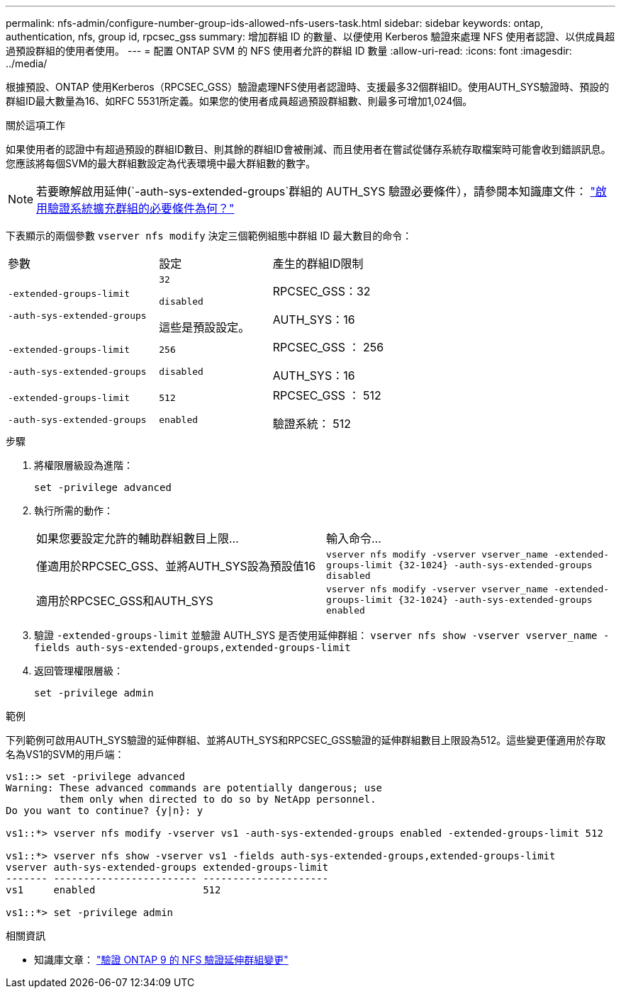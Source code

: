 ---
permalink: nfs-admin/configure-number-group-ids-allowed-nfs-users-task.html 
sidebar: sidebar 
keywords: ontap, authentication, nfs, group id, rpcsec_gss 
summary: 增加群組 ID 的數量、以便使用 Kerberos 驗證來處理 NFS 使用者認證、以供成員超過預設群組的使用者使用。 
---
= 配置 ONTAP SVM 的 NFS 使用者允許的群組 ID 數量
:allow-uri-read: 
:icons: font
:imagesdir: ../media/


[role="lead"]
根據預設、ONTAP 使用Kerberos（RPCSEC_GSS）驗證處理NFS使用者認證時、支援最多32個群組ID。使用AUTH_SYS驗證時、預設的群組ID最大數量為16、如RFC 5531所定義。如果您的使用者成員超過預設群組數、則最多可增加1,024個。

.關於這項工作
如果使用者的認證中有超過預設的群組ID數目、則其餘的群組ID會被刪減、而且使用者在嘗試從儲存系統存取檔案時可能會收到錯誤訊息。您應該將每個SVM的最大群組數設定為代表環境中最大群組數的數字。


NOTE: 若要瞭解啟用延伸(`-auth-sys-extended-groups`群組的 AUTH_SYS 驗證必要條件），請參閱本知識庫文件： https://kb.netapp.com/on-prem/ontap/da/NAS/NAS-KBs/What_are_the_prerequisites_for_enabling_auth_sys_extended_groups#["啟用驗證系統擴充群組的必要條件為何？"^]

下表顯示的兩個參數 `vserver nfs modify` 決定三個範例組態中群組 ID 最大數目的命令：

[cols="40,30,30"]
|===


| 參數 | 設定 | 產生的群組ID限制 


 a| 
`-extended-groups-limit`

`-auth-sys-extended-groups`
 a| 
`32`

`disabled`

這些是預設設定。
 a| 
RPCSEC_GSS：32

AUTH_SYS：16



 a| 
`-extended-groups-limit`

`-auth-sys-extended-groups`
 a| 
`256`

`disabled`
 a| 
RPCSEC_GSS ： 256

AUTH_SYS：16



 a| 
`-extended-groups-limit`

`-auth-sys-extended-groups`
 a| 
`512`

`enabled`
 a| 
RPCSEC_GSS ： 512

驗證系統： 512

|===
.步驟
. 將權限層級設為進階：
+
`set -privilege advanced`

. 執行所需的動作：
+
|===


| 如果您要設定允許的輔助群組數目上限... | 輸入命令... 


 a| 
僅適用於RPCSEC_GSS、並將AUTH_SYS設為預設值16
 a| 
`+vserver nfs modify -vserver vserver_name -extended-groups-limit {32-1024} -auth-sys-extended-groups disabled+`



 a| 
適用於RPCSEC_GSS和AUTH_SYS
 a| 
`+vserver nfs modify -vserver vserver_name -extended-groups-limit {32-1024} -auth-sys-extended-groups enabled+`

|===
. 驗證 `-extended-groups-limit` 並驗證 AUTH_SYS 是否使用延伸群組： `vserver nfs show -vserver vserver_name -fields auth-sys-extended-groups,extended-groups-limit`
. 返回管理權限層級：
+
`set -privilege admin`



.範例
下列範例可啟用AUTH_SYS驗證的延伸群組、並將AUTH_SYS和RPCSEC_GSS驗證的延伸群組數目上限設為512。這些變更僅適用於存取名為VS1的SVM的用戶端：

[listing]
----
vs1::> set -privilege advanced
Warning: These advanced commands are potentially dangerous; use
         them only when directed to do so by NetApp personnel.
Do you want to continue? {y|n}: y

vs1::*> vserver nfs modify -vserver vs1 -auth-sys-extended-groups enabled -extended-groups-limit 512

vs1::*> vserver nfs show -vserver vs1 -fields auth-sys-extended-groups,extended-groups-limit
vserver auth-sys-extended-groups extended-groups-limit
------- ------------------------ ---------------------
vs1     enabled                  512

vs1::*> set -privilege admin
----
.相關資訊
* 知識庫文章： https://kb.netapp.com/on-prem/ontap/da/NAS/NAS-KBs/How_does_AUTH_SYS_Extended_Groups_change_NFS_authentication["驗證 ONTAP 9 的 NFS 驗證延伸群組變更"^]

